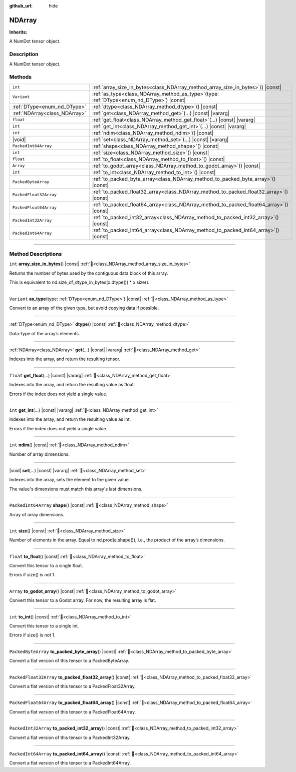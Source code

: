 :github_url: hide

.. DO NOT EDIT THIS FILE!!!
.. Generated automatically from Godot engine sources.
.. Generator: https://github.com/godotengine/godot/tree/master/doc/tools/make_rst.py.
.. XML source: https://github.com/godotengine/godot/tree/master/godot/numdot/doc_classes/NDArray.xml.

.. _class_NDArray:

NDArray
=======

**Inherits:** 

A NumDot tensor object.

.. rst-class:: classref-introduction-group

Description
-----------

A NumDot tensor object.

.. rst-class:: classref-reftable-group

Methods
-------

.. table::
   :widths: auto

   +-------------------------------+------------------------------------------------------------------------------------------------+
   | ``int``                       | :ref:`array_size_in_bytes<class_NDArray_method_array_size_in_bytes>`\ (\ ) |const|             |
   +-------------------------------+------------------------------------------------------------------------------------------------+
   | ``Variant``                   | :ref:`as_type<class_NDArray_method_as_type>`\ (\ type\: :ref:`DType<enum_nd_DType>`\ ) |const| |
   +-------------------------------+------------------------------------------------------------------------------------------------+
   | :ref:`DType<enum_nd_DType>`   | :ref:`dtype<class_NDArray_method_dtype>`\ (\ ) |const|                                         |
   +-------------------------------+------------------------------------------------------------------------------------------------+
   | :ref:`NDArray<class_NDArray>` | :ref:`get<class_NDArray_method_get>`\ (\ ...\ ) |const| |vararg|                               |
   +-------------------------------+------------------------------------------------------------------------------------------------+
   | ``float``                     | :ref:`get_float<class_NDArray_method_get_float>`\ (\ ...\ ) |const| |vararg|                   |
   +-------------------------------+------------------------------------------------------------------------------------------------+
   | ``int``                       | :ref:`get_int<class_NDArray_method_get_int>`\ (\ ...\ ) |const| |vararg|                       |
   +-------------------------------+------------------------------------------------------------------------------------------------+
   | ``int``                       | :ref:`ndim<class_NDArray_method_ndim>`\ (\ ) |const|                                           |
   +-------------------------------+------------------------------------------------------------------------------------------------+
   | |void|                        | :ref:`set<class_NDArray_method_set>`\ (\ ...\ ) |const| |vararg|                               |
   +-------------------------------+------------------------------------------------------------------------------------------------+
   | ``PackedInt64Array``          | :ref:`shape<class_NDArray_method_shape>`\ (\ ) |const|                                         |
   +-------------------------------+------------------------------------------------------------------------------------------------+
   | ``int``                       | :ref:`size<class_NDArray_method_size>`\ (\ ) |const|                                           |
   +-------------------------------+------------------------------------------------------------------------------------------------+
   | ``float``                     | :ref:`to_float<class_NDArray_method_to_float>`\ (\ ) |const|                                   |
   +-------------------------------+------------------------------------------------------------------------------------------------+
   | ``Array``                     | :ref:`to_godot_array<class_NDArray_method_to_godot_array>`\ (\ ) |const|                       |
   +-------------------------------+------------------------------------------------------------------------------------------------+
   | ``int``                       | :ref:`to_int<class_NDArray_method_to_int>`\ (\ ) |const|                                       |
   +-------------------------------+------------------------------------------------------------------------------------------------+
   | ``PackedByteArray``           | :ref:`to_packed_byte_array<class_NDArray_method_to_packed_byte_array>`\ (\ ) |const|           |
   +-------------------------------+------------------------------------------------------------------------------------------------+
   | ``PackedFloat32Array``        | :ref:`to_packed_float32_array<class_NDArray_method_to_packed_float32_array>`\ (\ ) |const|     |
   +-------------------------------+------------------------------------------------------------------------------------------------+
   | ``PackedFloat64Array``        | :ref:`to_packed_float64_array<class_NDArray_method_to_packed_float64_array>`\ (\ ) |const|     |
   +-------------------------------+------------------------------------------------------------------------------------------------+
   | ``PackedInt32Array``          | :ref:`to_packed_int32_array<class_NDArray_method_to_packed_int32_array>`\ (\ ) |const|         |
   +-------------------------------+------------------------------------------------------------------------------------------------+
   | ``PackedInt64Array``          | :ref:`to_packed_int64_array<class_NDArray_method_to_packed_int64_array>`\ (\ ) |const|         |
   +-------------------------------+------------------------------------------------------------------------------------------------+

.. rst-class:: classref-section-separator

----

.. rst-class:: classref-descriptions-group

Method Descriptions
-------------------

.. _class_NDArray_method_array_size_in_bytes:

.. rst-class:: classref-method

``int`` **array_size_in_bytes**\ (\ ) |const| :ref:`🔗<class_NDArray_method_array_size_in_bytes>`

Returns the number of bytes used by the contiguous data block of this array.

This is equivalent to nd.size_of_dtype_in_bytes(x.dtype()) \* x.size().

.. rst-class:: classref-item-separator

----

.. _class_NDArray_method_as_type:

.. rst-class:: classref-method

``Variant`` **as_type**\ (\ type\: :ref:`DType<enum_nd_DType>`\ ) |const| :ref:`🔗<class_NDArray_method_as_type>`

Convert to an array of the given type, but avoid copying data if possible.

.. rst-class:: classref-item-separator

----

.. _class_NDArray_method_dtype:

.. rst-class:: classref-method

:ref:`DType<enum_nd_DType>` **dtype**\ (\ ) |const| :ref:`🔗<class_NDArray_method_dtype>`

Data-type of the array’s elements.

.. rst-class:: classref-item-separator

----

.. _class_NDArray_method_get:

.. rst-class:: classref-method

:ref:`NDArray<class_NDArray>` **get**\ (\ ...\ ) |const| |vararg| :ref:`🔗<class_NDArray_method_get>`

Indexes into the array, and return the resulting tensor.

.. rst-class:: classref-item-separator

----

.. _class_NDArray_method_get_float:

.. rst-class:: classref-method

``float`` **get_float**\ (\ ...\ ) |const| |vararg| :ref:`🔗<class_NDArray_method_get_float>`

Indexes into the array, and return the resulting value as float.

Errors if the index does not yield a single value.

.. rst-class:: classref-item-separator

----

.. _class_NDArray_method_get_int:

.. rst-class:: classref-method

``int`` **get_int**\ (\ ...\ ) |const| |vararg| :ref:`🔗<class_NDArray_method_get_int>`

Indexes into the array, and return the resulting value as int.

Errors if the index does not yield a single value.

.. rst-class:: classref-item-separator

----

.. _class_NDArray_method_ndim:

.. rst-class:: classref-method

``int`` **ndim**\ (\ ) |const| :ref:`🔗<class_NDArray_method_ndim>`

Number of array dimensions.

.. rst-class:: classref-item-separator

----

.. _class_NDArray_method_set:

.. rst-class:: classref-method

|void| **set**\ (\ ...\ ) |const| |vararg| :ref:`🔗<class_NDArray_method_set>`

Indexes into the array, sets the element to the given value.

The value's dimensions must match this array's last dimensions.

.. rst-class:: classref-item-separator

----

.. _class_NDArray_method_shape:

.. rst-class:: classref-method

``PackedInt64Array`` **shape**\ (\ ) |const| :ref:`🔗<class_NDArray_method_shape>`

Array of array dimensions.

.. rst-class:: classref-item-separator

----

.. _class_NDArray_method_size:

.. rst-class:: classref-method

``int`` **size**\ (\ ) |const| :ref:`🔗<class_NDArray_method_size>`

Number of elements in the array. Equal to nd.prod(a.shape()), i.e., the product of the array’s dimensions.

.. rst-class:: classref-item-separator

----

.. _class_NDArray_method_to_float:

.. rst-class:: classref-method

``float`` **to_float**\ (\ ) |const| :ref:`🔗<class_NDArray_method_to_float>`

Convert this tensor to a single float.

Errors if size() is not 1.

.. rst-class:: classref-item-separator

----

.. _class_NDArray_method_to_godot_array:

.. rst-class:: classref-method

``Array`` **to_godot_array**\ (\ ) |const| :ref:`🔗<class_NDArray_method_to_godot_array>`

Convert this tensor to a Godot array. For now, the resulting array is flat.

.. rst-class:: classref-item-separator

----

.. _class_NDArray_method_to_int:

.. rst-class:: classref-method

``int`` **to_int**\ (\ ) |const| :ref:`🔗<class_NDArray_method_to_int>`

Convert this tensor to a single int.

Errors if size() is not 1.

.. rst-class:: classref-item-separator

----

.. _class_NDArray_method_to_packed_byte_array:

.. rst-class:: classref-method

``PackedByteArray`` **to_packed_byte_array**\ (\ ) |const| :ref:`🔗<class_NDArray_method_to_packed_byte_array>`

Convert a flat version of this tensor to a PackedByteArray.

.. rst-class:: classref-item-separator

----

.. _class_NDArray_method_to_packed_float32_array:

.. rst-class:: classref-method

``PackedFloat32Array`` **to_packed_float32_array**\ (\ ) |const| :ref:`🔗<class_NDArray_method_to_packed_float32_array>`

Convert a flat version of this tensor to a PackedFloat32Array.

.. rst-class:: classref-item-separator

----

.. _class_NDArray_method_to_packed_float64_array:

.. rst-class:: classref-method

``PackedFloat64Array`` **to_packed_float64_array**\ (\ ) |const| :ref:`🔗<class_NDArray_method_to_packed_float64_array>`

Convert a flat version of this tensor to a PackedFloat64Array.

.. rst-class:: classref-item-separator

----

.. _class_NDArray_method_to_packed_int32_array:

.. rst-class:: classref-method

``PackedInt32Array`` **to_packed_int32_array**\ (\ ) |const| :ref:`🔗<class_NDArray_method_to_packed_int32_array>`

Convert a flat version of this tensor to a PackedInt32Array.

.. rst-class:: classref-item-separator

----

.. _class_NDArray_method_to_packed_int64_array:

.. rst-class:: classref-method

``PackedInt64Array`` **to_packed_int64_array**\ (\ ) |const| :ref:`🔗<class_NDArray_method_to_packed_int64_array>`

Convert a flat version of this tensor to a PackedInt64Array.

.. |virtual| replace:: :abbr:`virtual (This method should typically be overridden by the user to have any effect.)`
.. |const| replace:: :abbr:`const (This method has no side effects. It doesn't modify any of the instance's member variables.)`
.. |vararg| replace:: :abbr:`vararg (This method accepts any number of arguments after the ones described here.)`
.. |constructor| replace:: :abbr:`constructor (This method is used to construct a type.)`
.. |static| replace:: :abbr:`static (This method doesn't need an instance to be called, so it can be called directly using the class name.)`
.. |operator| replace:: :abbr:`operator (This method describes a valid operator to use with this type as left-hand operand.)`
.. |bitfield| replace:: :abbr:`BitField (This value is an integer composed as a bitmask of the following flags.)`
.. |void| replace:: :abbr:`void (No return value.)`
